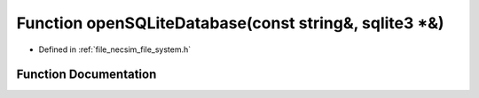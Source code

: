 .. _exhale_function_file__system_8h_1a2dd35a078ed71b998730c8af8f4788f0:

Function openSQLiteDatabase(const string&, sqlite3 \*&)
=======================================================

- Defined in :ref:`file_necsim_file_system.h`


Function Documentation
----------------------


.. doxygenfunction:: openSQLiteDatabase(const string&, sqlite3 *&)
